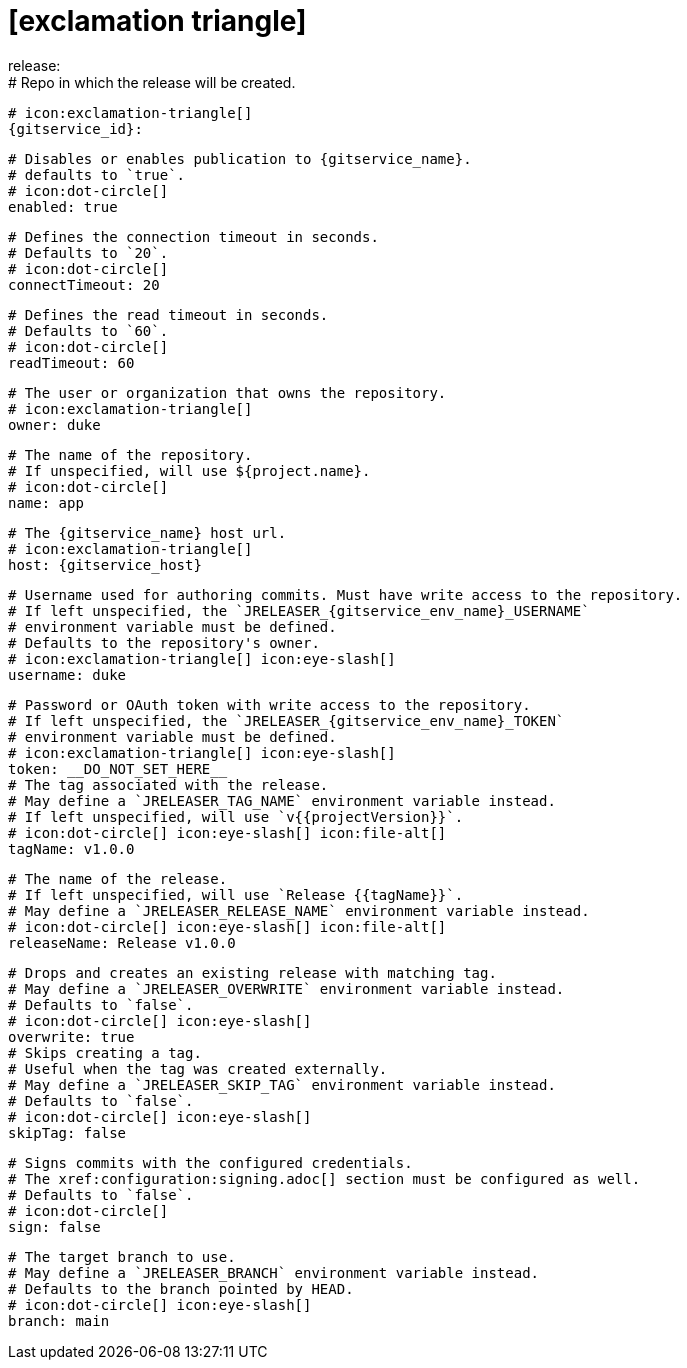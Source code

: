 # icon:exclamation-triangle[]
release:
  # Repo in which the release will be created.
  # icon:exclamation-triangle[]
  {gitservice_id}:

    # Disables or enables publication to {gitservice_name}.
    # defaults to `true`.
    # icon:dot-circle[]
    enabled: true

    # Defines the connection timeout in seconds.
    # Defaults to `20`.
    # icon:dot-circle[]
    connectTimeout: 20

    # Defines the read timeout in seconds.
    # Defaults to `60`.
    # icon:dot-circle[]
    readTimeout: 60

    # The user or organization that owns the repository.
    # icon:exclamation-triangle[]
    owner: duke

    # The name of the repository.
    # If unspecified, will use ${project.name}.
    # icon:dot-circle[]
    name: app

    # The {gitservice_name} host url.
    # icon:exclamation-triangle[]
    host: {gitservice_host}

    # Username used for authoring commits. Must have write access to the repository.
    # If left unspecified, the `JRELEASER_{gitservice_env_name}_USERNAME`
    # environment variable must be defined.
    # Defaults to the repository's owner.
    # icon:exclamation-triangle[] icon:eye-slash[]
    username: duke

    # Password or OAuth token with write access to the repository.
    # If left unspecified, the `JRELEASER_{gitservice_env_name}_TOKEN`
    # environment variable must be defined.
    # icon:exclamation-triangle[] icon:eye-slash[]
    token: __DO_NOT_SET_HERE__
ifdef::gitservice_api[]

    # The {gitservice_name} API endpoint to use.
    # You can skip `/api/v1` as it will be added by default.
    # icon:exclamation-triangle[]
    apiEndpoint: pass:c,a[{gitservice_api}]

endif::gitservice_api[]
    # The tag associated with the release.
    # May define a `JRELEASER_TAG_NAME` environment variable instead.
    # If left unspecified, will use `v{{projectVersion}}`.
    # icon:dot-circle[] icon:eye-slash[] icon:file-alt[]
    tagName: v1.0.0

    # The name of the release.
    # If left unspecified, will use `Release {{tagName}}`.
    # May define a `JRELEASER_RELEASE_NAME` environment variable instead.
    # icon:dot-circle[] icon:eye-slash[] icon:file-alt[]
    releaseName: Release v1.0.0

    # Drops and creates an existing release with matching tag.
    # May define a `JRELEASER_OVERWRITE` environment variable instead.
    # Defaults to `false`.
    # icon:dot-circle[] icon:eye-slash[]
    overwrite: true
ifdef::gitservice_api[]

    # Appends artifacts to an existing release with matching tag,
    # useful if `overwrite` is set to `false`.
    # May define a `JRELEASER_UPDATE` environment variable instead.
    # Defaults to `false`.
    # icon:dot-circle[] icon:eye-slash[]
    update: true

    # Release sections to be updated.
    # Valid values are [`TITLE`, `BODY`, `ASSETS`].
    # Defaults to `ASSETS`.
    # icon:dot-circle[]
    updateSections:
      - ASSETS

endif::gitservice_api[]
    # Skips creating a tag.
    # Useful when the tag was created externally.
    # May define a `JRELEASER_SKIP_TAG` environment variable instead.
    # Defaults to `false`.
    # icon:dot-circle[] icon:eye-slash[]
    skipTag: false

    # Signs commits with the configured credentials.
    # The xref:configuration:signing.adoc[] section must be configured as well.
    # Defaults to `false`.
    # icon:dot-circle[]
    sign: false

    # The target branch to use.
    # May define a `JRELEASER_BRANCH` environment variable instead.
    # Defaults to the branch pointed by HEAD.
    # icon:dot-circle[] icon:eye-slash[]
    branch: main
